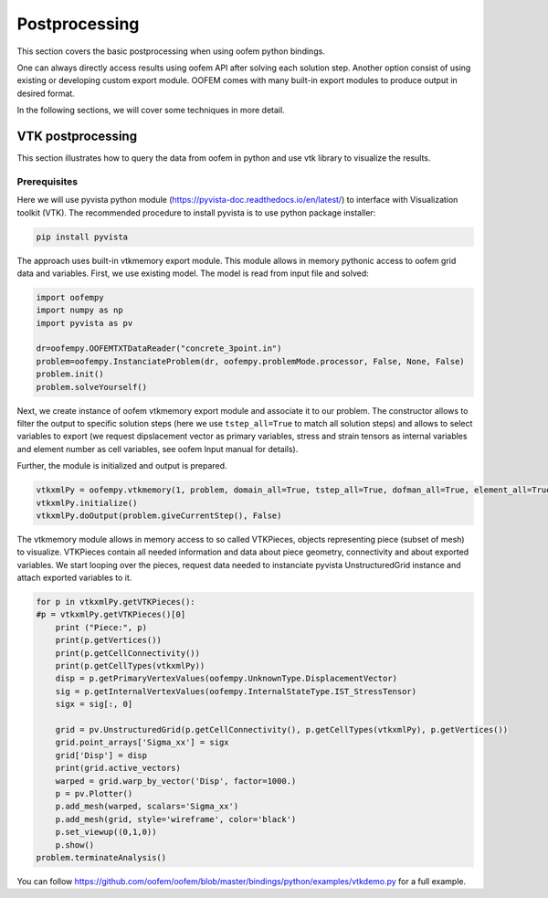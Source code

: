
Postprocessing
##############

This section covers the basic postprocessing when using oofem python bindings.

One can always directly access results using oofem API after solving each solution step. 
Another option consist of using existing or developing custom export module. 
OOFEM comes with many built-in export modules to produce output in desired format.

In the following sections, we will cover some techniques in more detail.

VTK postprocessing
==================
This section illustrates how to query the data from oofem in python and use vtk library to visualize the results.

Prerequisites
--------------
Here we will use pyvista python module (https://pyvista-doc.readthedocs.io/en/latest/) to interface with Visualization toolkit (VTK).
The recommended procedure to install pyvista is to use python package installer:

.. code-block:: bash

    pip install pyvista
    
The approach uses built-in vtkmemory export module. This module allows in memory pythonic access to oofem grid data and variables.
First, we use existing model. The model is read from input file and solved:

.. code-block:: python3

    import oofempy
    import numpy as np
    import pyvista as pv
    
    dr=oofempy.OOFEMTXTDataReader("concrete_3point.in")
    problem=oofempy.InstanciateProblem(dr, oofempy.problemMode.processor, False, None, False)
    problem.init()
    problem.solveYourself()

Next, we create instance of oofem vtkmemory export module and associate it to our problem. 
The constructor allows to filter the output to specific solution steps 
(here we use ``tstep_all=True`` to match all solution steps) and allows to select variables to export 
(we request dipslacement vector as primary variables, stress and strain tensors as internal 
variables and element number as cell variables, see oofem Input manual for details).

Further, the module is initialized and output is prepared. 

.. code-block:: python3

    vtkxmlPy = oofempy.vtkmemory(1, problem, domain_all=True, tstep_all=True, dofman_all=True, element_all=True, vars=(1,4), primvars=(1,), cellvars = (47,), stype=1, pythonExport=1)
    vtkxmlPy.initialize()
    vtkxmlPy.doOutput(problem.giveCurrentStep(), False)

The vtkmemory module allows in memory access to so called VTKPieces, objects representing piece (subset of mesh) to visualize.
VTKPieces contain all needed information and data about piece geometry, connectivity and about exported variables.
We start looping over the pieces, request data needed to instanciate pyvista UnstructuredGrid instance and 
attach exported variables to it.

.. code-block:: python3

    for p in vtkxmlPy.getVTKPieces():
    #p = vtkxmlPy.getVTKPieces()[0]
        print ("Piece:", p)
        print(p.getVertices())
        print(p.getCellConnectivity())
        print(p.getCellTypes(vtkxmlPy))
        disp = p.getPrimaryVertexValues(oofempy.UnknownType.DisplacementVector)
        sig = p.getInternalVertexValues(oofempy.InternalStateType.IST_StressTensor)
        sigx = sig[:, 0]
        
        grid = pv.UnstructuredGrid(p.getCellConnectivity(), p.getCellTypes(vtkxmlPy), p.getVertices())
        grid.point_arrays['Sigma_xx'] = sigx
        grid['Disp'] = disp
        print(grid.active_vectors)
        warped = grid.warp_by_vector('Disp', factor=1000.)
        p = pv.Plotter()
        p.add_mesh(warped, scalars='Sigma_xx')
        p.add_mesh(grid, style='wireframe', color='black')
        p.set_viewup((0,1,0))
        p.show()
    problem.terminateAnalysis()

You can follow https://github.com/oofem/oofem/blob/master/bindings/python/examples/vtkdemo.py for a full example.